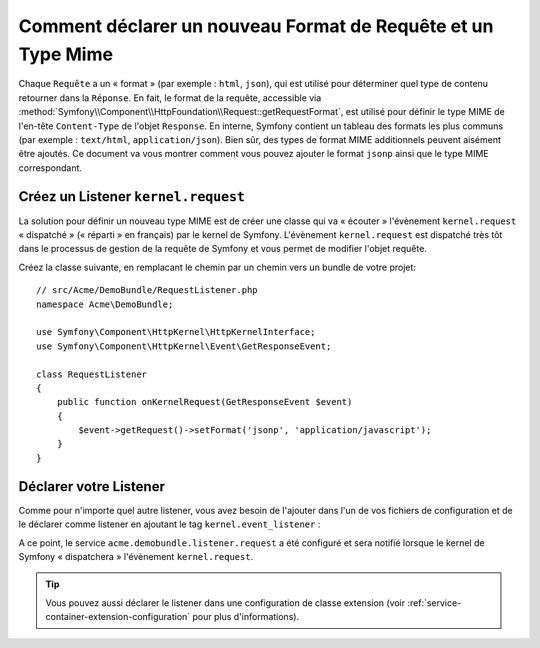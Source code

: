 .. index::
   single: Requête; Ajouter un format de requête et un type mime

Comment déclarer un nouveau Format de Requête et un Type Mime
=============================================================

Chaque ``Requête`` a un « format » (par exemple : ``html``, ``json``), qui
est utilisé pour déterminer quel type de contenu retourner dans la ``Réponse``.
En fait, le format de la requête, accessible via
:method:`Symfony\\Component\\HttpFoundation\\Request::getRequestFormat`,
est utilisé pour définir le type MIME de l'en-tête ``Content-Type`` de
l'objet ``Response``. En interne, Symfony contient un tableau des formats
les plus communs (par exemple : ``text/html``, ``application/json``). Bien
sûr, des types de format MIME additionnels peuvent aisément être ajoutés.
Ce document va vous montrer comment vous pouvez ajouter le format ``jsonp``
ainsi que le type MIME correspondant.

Créez un Listener ``kernel.request``
------------------------------------

La solution pour définir un nouveau type MIME est de créer une classe qui va
« écouter » l'évènement ``kernel.request`` « dispatché » (« réparti » en français)
par le kernel de Symfony. L'évènement ``kernel.request`` est dispatché très tôt dans
le processus de gestion de la requête de Symfony et vous permet de modifier
l'objet requête.

Créez la classe suivante, en remplacant le chemin par un chemin vers un bundle de
votre projet::

    // src/Acme/DemoBundle/RequestListener.php
    namespace Acme\DemoBundle;

    use Symfony\Component\HttpKernel\HttpKernelInterface;
    use Symfony\Component\HttpKernel\Event\GetResponseEvent;

    class RequestListener
    {
        public function onKernelRequest(GetResponseEvent $event)
        {
            $event->getRequest()->setFormat('jsonp', 'application/javascript');
        }
    }

Déclarer votre Listener
-----------------------

Comme pour n'importe quel autre listener, vous avez besoin de l'ajouter dans l'un
de vos fichiers de configuration et de le déclarer comme listener en ajoutant le
tag ``kernel.event_listener`` :

.. configuration-block::

    .. code-block:: xml

        <!-- app/config/config.xml -->
        <?xml version="1.0" ?>

        <container xmlns="http://symfony.com/schema/dic/services"
            xmlns:xsi="http://www.w3.org/2001/XMLSchema-instance"
            xsi:schemaLocation="http://symfony.com/schema/dic/services http://symfony.com/schema/dic/services/services-1.0.xsd">
            <services>
            <service id="acme.demobundle.listener.request" class="Acme\DemoBundle\RequestListener">
                <tag name="kernel.event_listener" event="kernel.request" method="onKernelRequest" />
            </service>
            </services>
        </container>

    .. code-block:: yaml

        # app/config/config.yml
        services:
            acme.demobundle.listener.request:
                class: Acme\DemoBundle\RequestListener
                tags:
                    - { name: kernel.event_listener, event: kernel.request, method: onKernelRequest }

    .. code-block:: php

        # app/config/config.php
        $definition = new Definition('Acme\DemoBundle\RequestListener');
        $definition->addTag('kernel.event_listener', array('event' => 'kernel.request', 'method' => 'onKernelRequest'));
        $container->setDefinition('acme.demobundle.listener.request', $definition);

A ce point, le service ``acme.demobundle.listener.request`` a été configuré
et sera notifié lorsque le kernel de Symfony « dispatchera » l'évènement
``kernel.request``.

.. tip::

    Vous pouvez aussi déclarer le listener dans une configuration de classe
    extension (voir :ref:`service-container-extension-configuration` pour
    plus d'informations).

